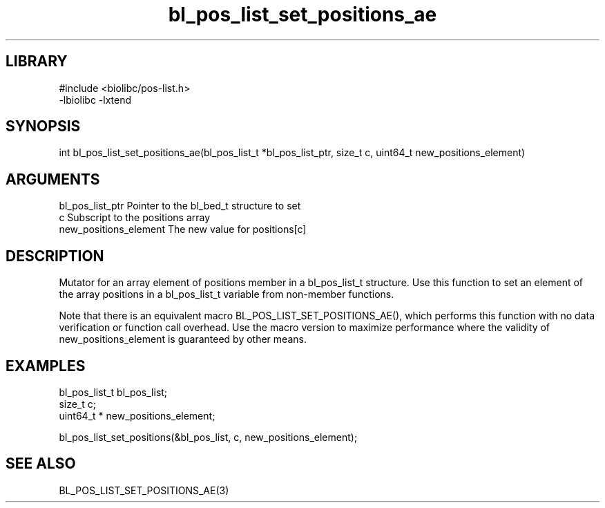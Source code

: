 \" Generated by c2man from bl_pos_list_set_positions_ae.c
.TH bl_pos_list_set_positions_ae 3

.SH LIBRARY
\" Indicate #includes, library name, -L and -l flags
.nf
.na
#include <biolibc/pos-list.h>
-lbiolibc -lxtend
.ad
.fi

\" Convention:
\" Underline anything that is typed verbatim - commands, etc.
.SH SYNOPSIS
.PP
.nf 
.na
int     bl_pos_list_set_positions_ae(bl_pos_list_t *bl_pos_list_ptr, size_t c, uint64_t  new_positions_element)
.ad
.fi

.SH ARGUMENTS
.nf
.na
bl_pos_list_ptr Pointer to the bl_bed_t structure to set
c               Subscript to the positions array
new_positions_element The new value for positions[c]
.ad
.fi

.SH DESCRIPTION

Mutator for an array element of positions member in a bl_pos_list_t
structure. Use this function to set an element of the array
positions in a bl_pos_list_t variable from non-member functions.

Note that there is an equivalent macro BL_POS_LIST_SET_POSITIONS_AE(), which performs
this function with no data verification or function call overhead.
Use the macro version to maximize performance where the validity
of new_positions_element is guaranteed by other means.

.SH EXAMPLES
.nf
.na

bl_pos_list_t   bl_pos_list;
size_t          c;
uint64_t *      new_positions_element;

bl_pos_list_set_positions(&bl_pos_list, c, new_positions_element);
.ad
.fi

.SH SEE ALSO

BL_POS_LIST_SET_POSITIONS_AE(3)

